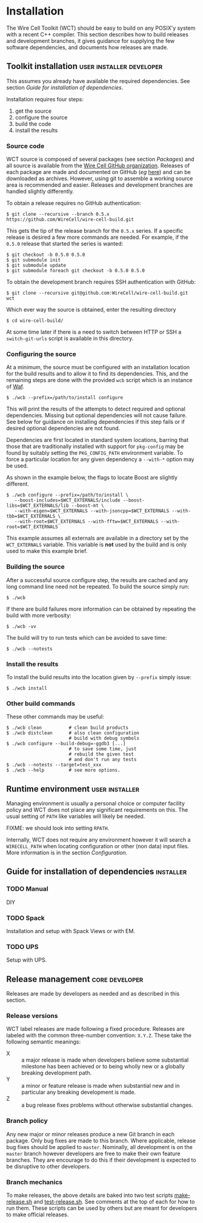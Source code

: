 * Installation

The Wire Cell Toolkit (WCT) should be easy to build on any POSIX'y system with a recent C++ compiler.  This section describes how to build releases and development branches, it gives guidance for supplying the few software dependencies, and documents how releases are made.

** Toolkit installation :user:installer:developer:

#+begin_warning
This assumes you already have available the required dependencies.  See section [[Guide for installation of dependencies]].
#+end_warning

Installation requires four steps:
1) get the source
2) configure the source
3) build the code
4) install the results

*** Source code

WCT source is composed of several packages (see section [[Packages]]) and all source is available from the [[https://github.com/WireCell/][Wire Cell GitHub organization]].  Releases of each package are made and documented on GitHub (/eg/ [[https://github.com/WireCell/wire-cell-build/releases][here]]) and can be downloaded as archives.  However, using git to assemble a working source area is recommended and easier.  Releases and development branches are handled slightly differently.

To obtain a release requires no GitHub authentication:
#+BEGIN_EXAMPLE
  $ git clone --recursive --branch 0.5.x https://github.com/WireCell/wire-cell-build.git
#+END_EXAMPLE
This gets the tip of the release branch for the =0.5.x= series.  If a specific release is desired a few more commands are needed.  For example, if the =0.5.0= release that started the series is wanted:
#+BEGIN_EXAMPLE
  $ git checkout -b 0.5.0 0.5.0
  $ git submodule init
  $ git submodule update
  $ git submodule foreach git checkout -b 0.5.0 0.5.0
#+END_EXAMPLE

To obtain the development branch requires SSH authentication with GitHub:
#+BEGIN_EXAMPLE
  $ git clone --recursive git@github.com:WireCell/wire-cell-build.git wct
#+END_EXAMPLE

Which ever way the source is obtained, enter the resulting directory
#+BEGIN_EXAMPLE
  $ cd wire-cell-build/
#+END_EXAMPLE

#+begin_tip
At some time later if there is a need to switch between HTTP or SSH a =switch-git-urls= script is available in this directory.
#+end_tip

*** Configuring the source

At a minimum, the source must be configured with an installation location for the build results and to allow it to find its dependencies.  This, and the remaining steps are done with the provided =wcb= script which is an instance of [[https://waf.io/][Waf]].
#+BEGIN_EXAMPLE
  $ ./wcb --prefix=/path/to/install configure
#+END_EXAMPLE

This will print the results of the attempts to detect required and optional dependencies.  Missing but optional dependencies will not cause failure.  See below for guidance on installing dependencies if this step fails or if desired optional dependencies are not found.

Dependencies are first located in standard system locations, barring that those that are traditionally installed with support for =pkg-config= may be found by suitably setting the =PKG_CONFIG_PATH= environment variable.  To force a particular location for any given dependency a =--with-*= option may be used.

#+begin_note
As shown in the example below, the flags to locate Boost are slightly different.
#+end_note

#+BEGIN_EXAMPLE
  $ ./wcb configure --prefix=/path/to/install \
     --boost-includes=$WCT_EXTERNALS/include --boost-libs=$WCT_EXTERNALS/lib --boost-mt \
     --with-eigen=$WCT_EXTERNALS --with-jsoncpp=$WCT_EXTERNALS --with-tbb=$WCT_EXTERNALS \
     --with-root=$WCT_EXTERNALS --with-fftw=$WCT_EXTERNALS --with-root=$WCT_EXTERNALS
#+END_EXAMPLE
This example assumes all externals are available in a directory set by the =WCT_EXTERNALS= variable.  This variable is *not* used by the build and is only used to make this example brief.

*** Building the source

After a successful source configure step, the results are cached and any long command line need not be repeated.  To build the source simply run:

#+BEGIN_EXAMPLE
  $ ./wcb
#+END_EXAMPLE
If there are build failures more information can be obtained by repeating the build with more verbosity:
#+BEGIN_EXAMPLE
  $ ./wcb -vv
#+END_EXAMPLE
The build will try to run tests which can be avoided to save time:
#+BEGIN_EXAMPLE
  $ ./wcb --notests
#+END_EXAMPLE

*** Install the results

To install the build results into the location given by =--prefix= simply issue:
#+BEGIN_EXAMPLE
  $ ./wcb install
#+END_EXAMPLE

*** Other build commands

These other commands may be useful:

#+BEGIN_EXAMPLE
  $ ./wcb clean          # clean build products
  $ ./wcb distclean      # also clean configuration
                         # build with debug symbols  
  $ ./wcb configure --build-debug=-ggdb3 [...]
                         # to save some time, just 
                         # rebuild the given test 
                         # and don't run any tests
  $ ./wcb --notests --target=test_xxx
  $ ./wcb --help         # see more options.
#+END_EXAMPLE

** Runtime environment :user:installer:

Managing environment is usually a personal choice or computer facility policy and WCT does not place any significant requirements on this.  The usual setting of =PATH= like variables will likely be needed.  

FIXME: we should look into setting =RPATH=.

Internally, WCT does not require any environment however it will search a =WIRECELL_PATH= when locating configuration or other (non data) input files.  More information is in the section [[Configuration]].

** Guide for installation of dependencies :installer:

*** TODO Manual

 DIY

*** TODO Spack

 Installation and setup with Spack Views or with EM.

*** TODO UPS

 Setup with UPS.


** Release management :core:developer:

Releases are made by developers as needed and as described in this section.

*** Release versions

WCT label releases are made following a fixed procedure.  Releases are labeled with  the common three-number convention: =X.Y.Z=.  These take the following semantic meanings:

- X :: a major release is made when developers believe some substantial milestone has been achieved or to being wholly new or a globally breaking development path.
- Y :: a minor or feature release is made when substantial new and in particular any breaking development is made.
- Z :: a bug release fixes problems without otherwise substantial changes.

*** Branch policy

Any new major or minor releases produce a new Git branch in each package.  Only bug fixes are made to this branch. Where applicable, release bug fixes should be applied to =master=.  Nominally, all development is on the =master= branch however developers are free to make their own feature branches.  They are encourage to do this if their development is expected to be disruptive to other developers.

*** Branch mechanics

To make releases, the above details are baked into two test scripts [[https://github.com/WireCell/waf-tools/blob/master/make-release.sh][make-release.sh]] and [[https://github.com/WireCell/waf-tools/blob/master/test-release.sh][test-release.sh]].  See comments at the top of each for how to run them.  These scripts can be used by others but are meant for developers to make official releases.  
